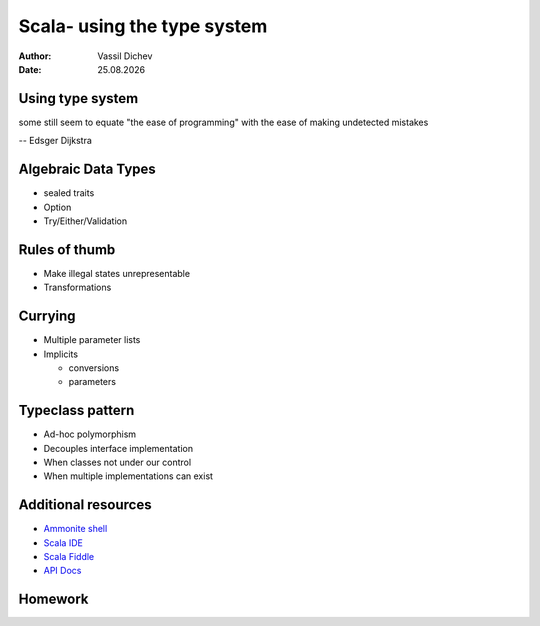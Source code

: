 Scala- using the type system
============================


:author: Vassil Dichev
:date: |date|

Using type system
-----------------

some still seem to equate "the ease of programming" with the ease of making undetected mistakes

-- Edsger Dijkstra

Algebraic Data Types
--------------------

* sealed traits

* Option

* Try/Either/Validation

Rules of thumb
--------------

* Make illegal states unrepresentable

* Transformations

Currying
--------

* Multiple parameter lists

* Implicits

  * conversions

  * parameters

Typeclass pattern
-----------------

.. class:: incremental

* Ad-hoc polymorphism

* Decouples interface implementation

* When classes not under our control

* When multiple implementations can exist

Additional resources
--------------------

* `Ammonite shell <https://lihaoyi.github.io/Ammonite>`_

* `Scala IDE <http://scala-ide.org/download/sdk.html>`_

* `Scala Fiddle <http://www.scala-js-fiddle.com/>`_

* `API Docs <http://www.scala-lang.org/api/current/>`_

Homework
--------

.. |date| date:: %d.%m.%Y